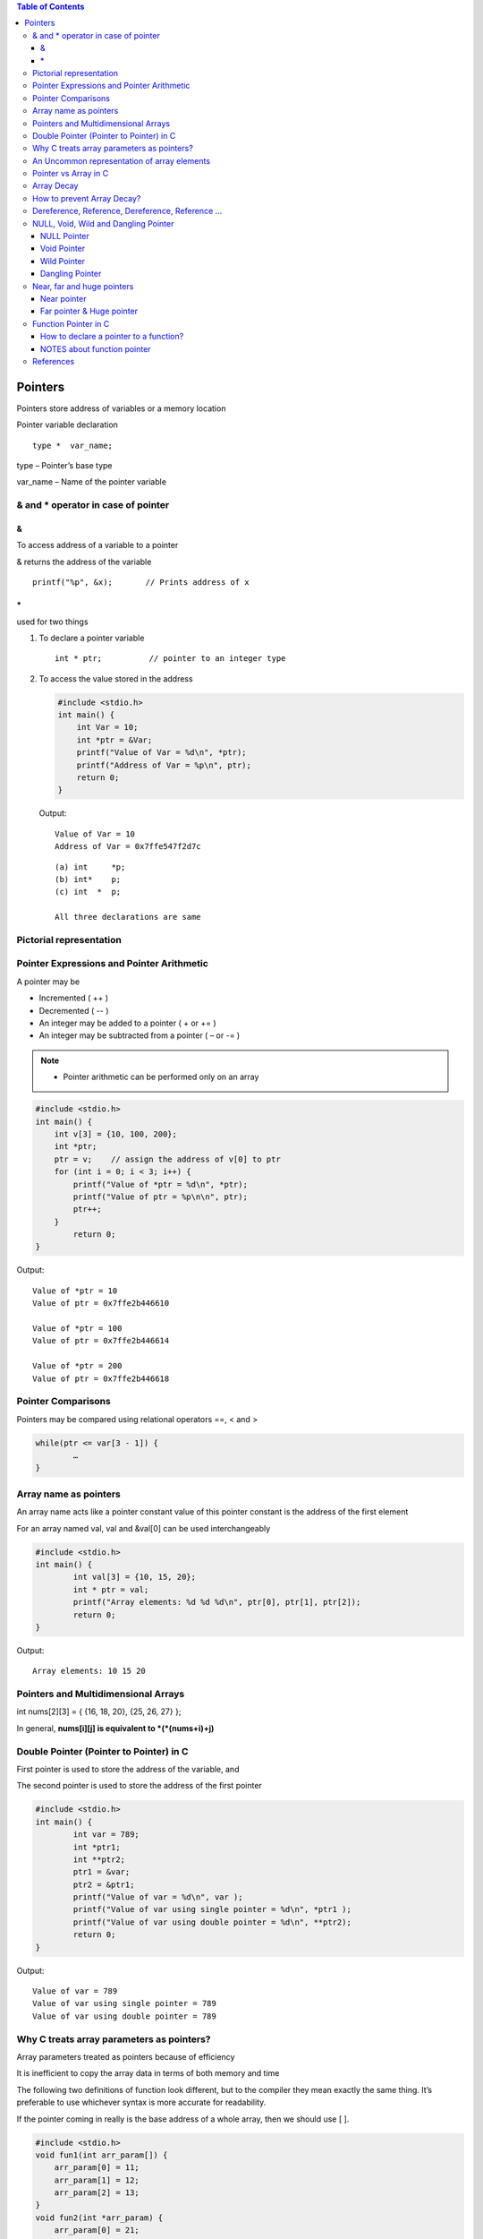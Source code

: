 
.. contents:: Table of Contents

Pointers
========

Pointers store address of variables or a memory location

Pointer variable declaration

::

	type *  var_name;

type – 	Pointer’s base type

var_name – Name of the pointer variable

& and * operator in case of pointer
-----------------------------------

&
^^

To access address of a variable to a pointer

& returns the address of the variable

::
	
	printf("%p", &x);	// Prints address of x

\*
^^^^^

used for two things

#. To declare a pointer variable
   
   ::
   
    int * ptr;		// pointer to an integer type


#. To access the value stored in the address
   
   .. code:: cpp
   
        #include <stdio.h>
        int main() {
            int Var = 10; 
            int *ptr = &Var;
            printf("Value of Var = %d\n", *ptr); 
            printf("Address of Var = %p\n", ptr);	
            return 0;
        }
        
   Output::
    
        Value of Var = 10
        Address of Var = 0x7ffe547f2d7c
   
   ::

    (a)	int	*p;
    (b)	int*	p;
    (c)	int  * 	p;
    
    All three declarations are same

 
Pictorial representation
------------------------

.. image:: ./.resources/07_pictorial_representation.png

 
Pointer Expressions and Pointer Arithmetic
------------------------------------------

A pointer may be

- Incremented ( ++ )
- Decremented ( -- )
- An integer may be added to a pointer ( + or += )
- An integer may be subtracted from a pointer ( – or -= )

.. note:: 

    - Pointer arithmetic can be performed only on an array

.. code:: cpp

	#include <stdio.h>
	int main() { 
	    int v[3] = {10, 100, 200}; 
	    int *ptr; 
	    ptr = v;	// assign the address of v[0] to ptr
	    for (int i = 0; i < 3; i++) { 
		printf("Value of *ptr = %d\n", *ptr); 
		printf("Value of ptr = %p\n\n", ptr); 
		ptr++; 
	    }
		return 0;
	}
        
Output::

	Value of *ptr = 10
	Value of ptr = 0x7ffe2b446610

	Value of *ptr = 100
	Value of ptr = 0x7ffe2b446614

	Value of *ptr = 200
	Value of ptr = 0x7ffe2b446618

.. image:: ./.resources/07_pointer_arithmetic.png
 
Pointer Comparisons
-------------------

Pointers may be compared using relational operators ==, < and >

.. code:: cpp

	while(ptr <= var[3 - 1]) { 
		…
	}

Array name as pointers
----------------------

An array name acts like a pointer constant value of this pointer constant is the address of the first element

For an array named val, val and &val[0] can be used interchangeably

.. code:: cpp

	#include <stdio.h>
	int main() {
		int val[3] = {10, 15, 20};
		int * ptr = val;
		printf("Array elements: %d %d %d\n", ptr[0], ptr[1], ptr[2]);
		return 0;
	}

Output::

	Array elements: 10 15 20

Pointers and Multidimensional Arrays
------------------------------------

int nums[2][3]  =  { {16, 18, 20}, {25, 26, 27} };

In general, **nums[i][j] is equivalent to \*(\*(nums+i)+j)**


.. list-table::
    :header-rows: 1

	*	-	Pointer notation	
		-	Array notation		
		-	Value

	*	-	\*(\*nums)
		-	nums[0][0]		
		-	16
	
	*	-	\*(\*nums + 1)
		-	nums[0][1]		
		-	18

	*	-	\*(\*nums + 2)
		-	nums[0][2]
		-	20

	*	-	\*(\*(nums + 1))
		-	nums[1][0]
		-	25

	*	-	\*(\*(nums + 1) + 1)
		-	nums[1][1]
		-	26

	*	-	\*(\*(nums + 1) + 2)
		-	nums[1][2]
		-	27

Double Pointer (Pointer to Pointer) in C
-----------------------------------------

First pointer is used to store the address of the variable, and 

The second pointer is used to store the address of the first pointer

.. code:: cpp

	#include <stdio.h>
	int main() { 
		int var = 789; 
		int *ptr1;
		int **ptr2; 
		ptr1 = &var; 
		ptr2 = &ptr1; 
		printf("Value of var = %d\n", var ); 
		printf("Value of var using single pointer = %d\n", *ptr1 ); 
		printf("Value of var using double pointer = %d\n", **ptr2);    
		return 0; 
	}

Output::

	Value of var = 789
	Value of var using single pointer = 789
	Value of var using double pointer = 789

Why C treats array parameters as pointers?
------------------------------------------

Array parameters treated as pointers because of efficiency

It is inefficient to copy the array data in terms of both memory and time

The following two definitions of function look different, but to the compiler they mean exactly the same thing. It’s preferable to use whichever syntax is more accurate for readability.

If the pointer coming in really is the base address of a whole array, then we should use [ ].

.. code:: cpp

    #include <stdio.h>
    void fun1(int arr_param[]) {
        arr_param[0] = 11;
        arr_param[1] = 12;
        arr_param[2] = 13;
    }
    void fun2(int *arr_param) {
        arr_param[0] = 21;
        arr_param[1] = 22;
        arr_param[2] = 23;
    }
    int main() {
        int arr[] = {1, 2, 3};
        printf("Array elements: %d %d %d\n", arr[0], arr[1], arr[2]);
        fun1(arr);
        printf("After fun1(), Array elements: %d %d %d\n", arr[0], arr[1], arr[2]);
        fun2(arr);
        printf("After fun2(), Array elements: %d %d %d\n", arr[0], arr[1], arr[2]);
        return 0;
    }

Output::

	Array elements: 1 2 3
	After fun1(), Array elements: 11 12 13
	After fun2(), Array elements: 21 22 23

An Uncommon representation of array elements
---------------------------------------------
Because compiler converts the array operation in pointers before accessing the array elements

::

	arr[i] and i[arr] is same
	arr[i] = *(arr + i) and i[arr] = *(i + arr)

Pointer vs Array in C
---------------------

Most of the time, pointer and array accesses can be treated as acting the same, the major exceptions being

#. **The sizeof() operator**

   - sizeof(array) returns the amount of memory used by all elements in array
   - sizeof(pointer) only returns the amount of memory used by the pointer variable itself

#. **The & operator**

   - &array is an alias for &array[0] and returns the address of the first element in array
   - &pointer returns the address of pointer

#. **A string literal initialization of a character array**

   - ``char array[] = “abc”`` sets the first four elements in array to ‘a’, ‘b’, ‘c’, and ‘\0’
   - ``char *pointer = “abc”`` sets pointer to the address of the “abc” string (which may be stored in read-only memory and thus unchangeable)

#. **Pointer variable can be assigned a value whereas array variable cannot**

   .. code:: cpp

    int a[10];
    int *p;
    p=a;		/* legal */
    a=p;		/* illegal */

#. **Arithmetic on pointer variable is allowed**

   .. code:: cpp

    p++;		/* legal */
    a++;		/* illegal */

Array Decay
-----------

The **loss of type and dimensions** of an array is known as decay of an array.

This generally occurs when we pass the array into function by value or pointer. 

What it does is, it sends first address to the array which is a pointer, hence the size of array is not the original one, but the one occupied by the pointer in the memory.

.. code:: cpp

	#include<iostream> 
	using namespace std;

	// Passing array by value 
	void aDecay(int *p) { 
	    // Printing size of pointer 
	    cout << "Modified size of array is by "
		    "passing by value: "; 
	    cout << sizeof(p) << endl; 
	}
	  
	// Passing array by pointer
	void pDecay(int (*p)[7]) { 
	    // Printing size of array 
	    cout << "Modified size of array by "
		    "passing by pointer: "; 
	    cout << sizeof(p) << endl; 
	} 
	  
	int main() { 
		int a[7] = {1, 2, 3, 4, 5, 6, 7,};
		
		// Printing original size of array 
		cout << "Actual size of array is: "; 
		cout << sizeof(a) <<endl;
		
		aDecay(a);
		pDecay(&a);
		
		return 0; 
	} 

Output::

	Actual size of array is: 28
	Modified size of array is by passing by value: 8
	Modified size of array by passing by pointer: 8

How to prevent Array Decay?
----------------------------

Pass size of array also as a parameter and not use sizeof() on array parameters

Send the array into functions by reference. This prevents conversion of array into a pointer, hence prevents the decay.

.. code:: cpp

    #include <iostream>
    using namespace std;
    
    // by passing array by reference
    void fun(int (&p)[7]) { 
		// Printing size of array 
		cout << "Modified size of array by "
				"passing by reference: "; 
		cout << sizeof(p) << endl;
    }

    int main() { 
		int a[7] = {1, 2, 3, 4, 5, 6, 7,}; 
		
		// Printing original size of array 
		cout << "Actual size of array is: "; 
		cout << sizeof(a) <<endl;
		
		fun(a);	// Calling function by reference 
		
		return 0;
    } 

Output::

	Actual size of array is: 28
	Modified size of array by passing by reference: 28

Dereference, Reference, Dereference, Reference …
-------------------------------------------------

.. code:: cpp

	#include<stdio.h> 
	int main() { 
		char *ptr = "Learning C++"; 
		printf("%c\n", *&*&*ptr); 
		return 0; 
	}

Output::

	L

.. code:: cpp

	#include<stdio.h> 
	int main() { 
		char *ptr = "Learning C++"; 
		printf("%s\n", *&*&ptr); 
		return 0; 
	}

Output::

	Learning C++

**Explanation**

\* and & operators cancel effect of each other when used one after another

\*ptr gives us g, &*ptr gives address of g, \*&\*ptr again g, &*&*ptr address of g, and finally \*&*&*ptr gives g

NULL, Void, Wild and Dangling Pointer
-------------------------------------

NULL Pointer
^^^^^^^^^^^^

A pointer which is pointing to nothing

In case, if we don’t have address to be assigned to a pointer, then we can simply use NULL.

.. code:: cpp

    #include <stdio.h>
    int main() {
        int *ptr = NULL;
        printf("The value of ptr is %p", ptr);
        return 0;
    }

Output::

	The value of ptr is (nil)

**Common use cases for NULL**

- To initialize a pointer variable when that pointer variable isn’t assigned any valid memory address yet
- To check for a null pointer before accessing any pointer variable
- To pass a null pointer to a function argument when we don’t want to pass any valid memory address

**NULL vs Uninitialized Pointer**

An Uninitialized pointer stored an undefined value

A NULL pointer stores a defined value, but one that is defined by the environment to net is a valid address for any memory or object

**NULL vs Void Pointer**

NULL pointer is a value, while void pointer is a type

**NULL pointer**

C standards say about null pointer. From C11 standard clause 6.3.2.3,

“An integer constant expression with the value 0, or such an expression cast to type ``void *``, is called a null pointer constant. If a null pointer constant is converted to a pointer type, the resulting pointer, called a null pointer, is guaranteed to compare unequal to a pointer to any object or function.”

Since **NULL is defined as ((void \*)0)**, we can think of NULL as a special pointer and its size would be equal to any pointer.

As per C11 standard “The void type comprises an empty set of values, it is an incomplete object type that cannot be completed”

Even C11 clause 6.5.3.4 mentions that “The sizeof operator shall not be applied to an expression that has function type or an incomplete type, to the parenthesized name of such a type, or to an expression that designates a bit-field member.” 

Basically, it means that void is an incomplete type whose size doesn’t make any sense in C programs but implementations (such as gcc) can choose sizeof(void) as 1 so that the flat memory pointed by void pointer can be viewed as untyped memory i.e. a sequence of bytes.

.. note::

    - Always initialize pointer variable as NULL
    - Always perform NULL check before accessing any pointer

.. code:: cpp

	#include <stdio.h>
	int main() {
		printf("%zu\n",sizeof(void));
		printf("%zu\n",sizeof(void *));
		printf("%zu\n",sizeof(NULL));

		printf("%c\n",NULL);
		//printf("%s\n",NULL);
		// This line causes SIGSEGV in C11 and C++
		
		printf("%f\n",NULL);
		return 0;
	}

Output::

    1
    8
    8

    0.000000

Void Pointer
^^^^^^^^^^^^

- Pointer type void *
- A pointer that points to some data location in storage, which does not have any specific type
- Void refers to the type
- **The type of data that it points to can be any**
- If we assign address of char data type to void pointer it will became char pointer
- **Any pointer type is convertible to a void pointer hence it can point to any value**
- Void pointers **cannot be dereferenced**
- It can be dereferenced using typecasting the void pointer
- Pointer arithmetic is not possible on pointers of void due to lack of concrete value and thus size
- A void pointer is a pointer that has no associated data type with it
- A void pointer can hold address of any type and can be typcasted to any type

**Advantage**

- malloc() and calloc() return void* type and this allows these functions to be used to allocate memory of any data type
- Used to implement generic functions in C

.. code:: cpp

    int* ptr = malloc(sizeof(int) * 10);

C	- no error

C++	- Error invalid conversion from ‘void*’ to ‘int*’

C++	- Explicit typecast is necessary in C++

.. code:: cpp

	int* ptr = (int*) malloc( sizeof(int) * 10);

Correct in both C and C++

.. note::

    - Void pointers cannot be dereferenced
    - C standard does not allow pointer arithmetic with void pointers (in GNU C it is allowed by considering the size of void is 1)

.. code:: cpp

	#include <stdio.h>
	int main() {
		int a = 10;
		void * ptr = &a;
		//printf("%d\n", *ptr);       
		// error: 'void*' is not a pointer-to-object type
		
		printf("%d\n", *(int*)ptr);
		return 0;
	}

Output::

	10

.. code:: cpp

	#include <stdio.h>
	int main() {
		int a[2] = {1, 2};
		void * ptr = &a;
		ptr = ptr + sizeof(int);
		// warning: pointer of type 'void *' used in arithmetic [-Wpointer-arith]
		
		printf("%d", *(int*)ptr);
		return 0;
	}

Output::

	2

Wild Pointer
^^^^^^^^^^^^

A pointer which has not been initialized to anything (not even NULL)

Pointer may be initialized to a non-NULL garbage value that may not be a valid address

.. code:: cpp

	int * ptr;	// wild pointer
	int x = 10;
	p = &x;		// p is not a wild pointer

Dangling Pointer
^^^^^^^^^^^^^^^^^

A pointer pointing to a memory location that has been deleted (or freed)

3 different ways where Pointer acts as dangling pointer

#. **De-allocation of memory**

   .. code:: cpp
    
    int * ptr = (int*) malloc (sizeof(int));
    free(ptr);		// ptr becomes a dangling after free call
    ptr = NULL;		// no more dangling

#. **Function Call**

   // Pointer pointing to local variable becomes dangling

   .. list-table::

    *
        -
            .. code:: cpp

                #include <stdio.h>
                int * fun() {
                    int x = 5;
                    return &x;
                }
                int main() {
                    int * ptr = fun();
                    fflush(stdin);
                    printf("%d", ``*ptr``);
                    return 0;
                }

            Output::
            
                Compilation warning: function returns address of local variable [-Wreturn-local-addr]

                Runtime Errors
                Segmentation Fault (SIGSEGV)


        -
            .. code:: cpp

                #include <stdio.h>
                int * fun() {
                    static int x = 5;
                    return &x;
                }
                int main() {
                    int * ptr = fun();
                    fflush(stdin);
                    printf("%d", ``*ptr``);
                    return 0;
                }

            Output::

                5

#. **Variable goes out of scope**

   .. code:: cpp
    int main() {
        int * ptr;
        {
            int ch;
            ptr = &ch;
        }
    }

Near, far and huge pointers
----------------------------

Near pointer
^^^^^^^^^^^^

- Used to store 16 digit addresses
- We can only access 64kb of data at a time
- Generates code which is fast
- Only a limited amount of memory is needed

Far pointer & Huge pointer
^^^^^^^^^^^^^^^^^^^^^^^^^^

- Generates code which is usually slower
- To access a large amount of memory
- Because an additional page/bank register has to be calculated, configured, saved/restored
- 32 bit that can access memory outside current segment
- Compiler allocates a segment register to store segment address, then another register to store offset within current segment

In case of far pointers 

- a segment is fixed
- the segment part cannot be modified, but in huge it can be

**How to declare near and far pointers in C?**

It used to be a good question 30 years ago.

Right now you don't have to know anything about near and far pointers; but if you still use a 16-bit compiler, select 'Large Model' (or 'Huge Model'), and forget 'near' and 'far'.

Function Pointer in C
----------------------

We can have pointers to functions also

.. code:: cpp

	#include <stdio.h>
	void fun(int a) {
		printf("Value of a is %d\n", a); 
	} 
	  
	int main() {
		void (*fun_ptr)(int) = &fun;
		/* The above line is equivalent of following two 
		void (*fun_ptr)(int); 
		fun_ptr = &fun;  
		*/

		(*fun_ptr)(10);	// Invoking fun() using fun_ptr
		return 0; 
	} 

Output::

	Value of a is 10

How to declare a pointer to a function?
^^^^^^^^^^^^^^^^^^^^^^^^^^^^^^^^^^^^^^^^

.. code:: cpp

	int foo(int);         // function with one int argument
	int (*fun_ptr)(int);  // pointer to function

	int * fun_ptr(int);   // WRONG

	// not a function pointer because operator () will take priority

NOTES about function pointer
^^^^^^^^^^^^^^^^^^^^^^^^^^^^

#. A function pointer points to code, not data. Typically a function pointer stores the start of executable code
#. We do not allocate de-allocate memory using function pointers
#. A function’s name can also be used to get functions’ address

   .. code:: cpp

    void (*fun_ptr)(int) = &fun;
    void (*fun_ptr)(int) = fun;     // & removed

#. Like normal pointers, we can have an array of function pointers
#. Function pointer can be used in place of switch case.

   .. code:: cpp

    void (*fun_ptr_arr[])(int, int) = {add, subtract, multiply};
    if (ch > 2) return 0;
    (*fun_ptr_arr[ch])(a, b);

#. Like normal data pointers, a function pointer can be passed as an argument and can also be returned from a function

   .. code:: cpp

    #include <stdio.h>
    void fun1() { printf("Fun1\n"); } 
    void fun2() { printf("Fun2\n"); }
    void wrapper(void (*fun)()) {
        fun();
    }
    int main() {
        wrapper(fun1);
        wrapper(fun2);
        return 0;
    }
    
   Output::

    Fun1
    Fun2

#. Many object oriented features in C++ are implemented using function pointers in C.

References
----------

| Pointers and References | https://www.geeksforgeeks.org/c-plus-plus/
| Chapter 9 Compound Types: References and Pointers | https://learncpp.com/
| https://en.cppreference.com/w/cpp/language/pointer
| https://en.cppreference.com/w/cpp/language/reference
| https://en.cppreference.com/w/cpp/language/this



